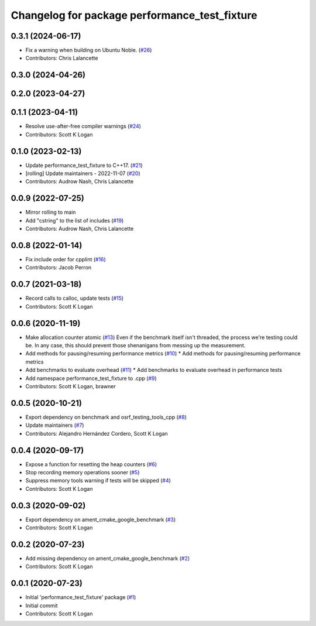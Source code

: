 ^^^^^^^^^^^^^^^^^^^^^^^^^^^^^^^^^^^^^^^^^^^^^^
Changelog for package performance_test_fixture
^^^^^^^^^^^^^^^^^^^^^^^^^^^^^^^^^^^^^^^^^^^^^^

0.3.1 (2024-06-17)
------------------
* Fix a warning when building on Ubuntu Noble. (`#26 <https://github.com/ros2/performance_test_fixture/issues/26>`_)
* Contributors: Chris Lalancette

0.3.0 (2024-04-26)
------------------

0.2.0 (2023-04-27)
------------------

0.1.1 (2023-04-11)
------------------
* Resolve use-after-free compiler warnings (`#24 <https://github.com/ros2/performance_test_fixture/issues/24>`_)
* Contributors: Scott K Logan

0.1.0 (2023-02-13)
------------------
* Update performance_test_fixture to C++17. (`#21 <https://github.com/ros2/performance_test_fixture/issues/21>`_)
* [rolling] Update maintainers - 2022-11-07 (`#20 <https://github.com/ros2/performance_test_fixture/issues/20>`_)
* Contributors: Audrow Nash, Chris Lalancette

0.0.9 (2022-07-25)
------------------
* Mirror rolling to main
* Add "cstring" to the list of includes (`#19 <https://github.com/ros2/performance_test_fixture/issues/19>`_)
* Contributors: Audrow Nash, Chris Lalancette

0.0.8 (2022-01-14)
------------------
* Fix include order for cpplint (`#16 <https://github.com/ros2/performance_test_fixture/issues/16>`_)
* Contributors: Jacob Perron

0.0.7 (2021-03-18)
------------------
* Record calls to calloc, update tests (`#15 <https://github.com/ros2/performance_test_fixture/issues/15>`_)
* Contributors: Scott K Logan

0.0.6 (2020-11-19)
------------------
* Make allocation counter atomic (`#13 <https://github.com/ros2/performance_test_fixture/issues/13>`_)
  Even if the benchmark itself isn't threaded, the process we're testing
  could be. In any case, this should prevent those shenanigans from
  messing up the measurement.
* Add methods for pausing/resuming performance metrics (`#10 <https://github.com/ros2/performance_test_fixture/issues/10>`_)
  * Add methods for pausing/resuming performance metrics
* Add benchmarks to evaluate overhead (`#11 <https://github.com/ros2/performance_test_fixture/issues/11>`_)
  * Add benchmarks to evaluate overhead in performance tests
* Add namespace performance_test_fixture to .cpp (`#9 <https://github.com/ros2/performance_test_fixture/issues/9>`_)
* Contributors: Scott K Logan, brawner

0.0.5 (2020-10-21)
------------------
* Export dependency on benchmark and osrf_testing_tools_cpp (`#8 <https://github.com/ros2/performance_test_fixture/issues/8>`_)
* Update maintainers (`#7 <https://github.com/ros2/performance_test_fixture/issues/7>`_)
* Contributors: Alejandro Hernández Cordero, Scott K Logan

0.0.4 (2020-09-17)
------------------
* Expose a function for resetting the heap counters (`#6 <https://github.com/ros2/performance_test_fixture/issues/6>`_)
* Stop recording memory operations sooner (`#5 <https://github.com/ros2/performance_test_fixture/issues/5>`_)
* Suppress memory tools warning if tests will be skipped (`#4 <https://github.com/ros2/performance_test_fixture/issues/4>`_)
* Contributors: Scott K Logan

0.0.3 (2020-09-02)
------------------
* Export dependency on ament_cmake_google_benchmark (`#3 <https://github.com/ros2/performance_test_fixture/issues/3>`_)
* Contributors: Scott K Logan

0.0.2 (2020-07-23)
------------------
* Add missing dependency on ament_cmake_google_benchmark (`#2 <https://github.com/ros2/performance_test_fixture/issues/2>`_)
* Contributors: Scott K Logan

0.0.1 (2020-07-23)
------------------
* Initial 'performance_test_fixture' package (`#1 <https://github.com/ros2/performance_test_fixture/issues/1>`_)
* Initial commit
* Contributors: Scott K Logan
